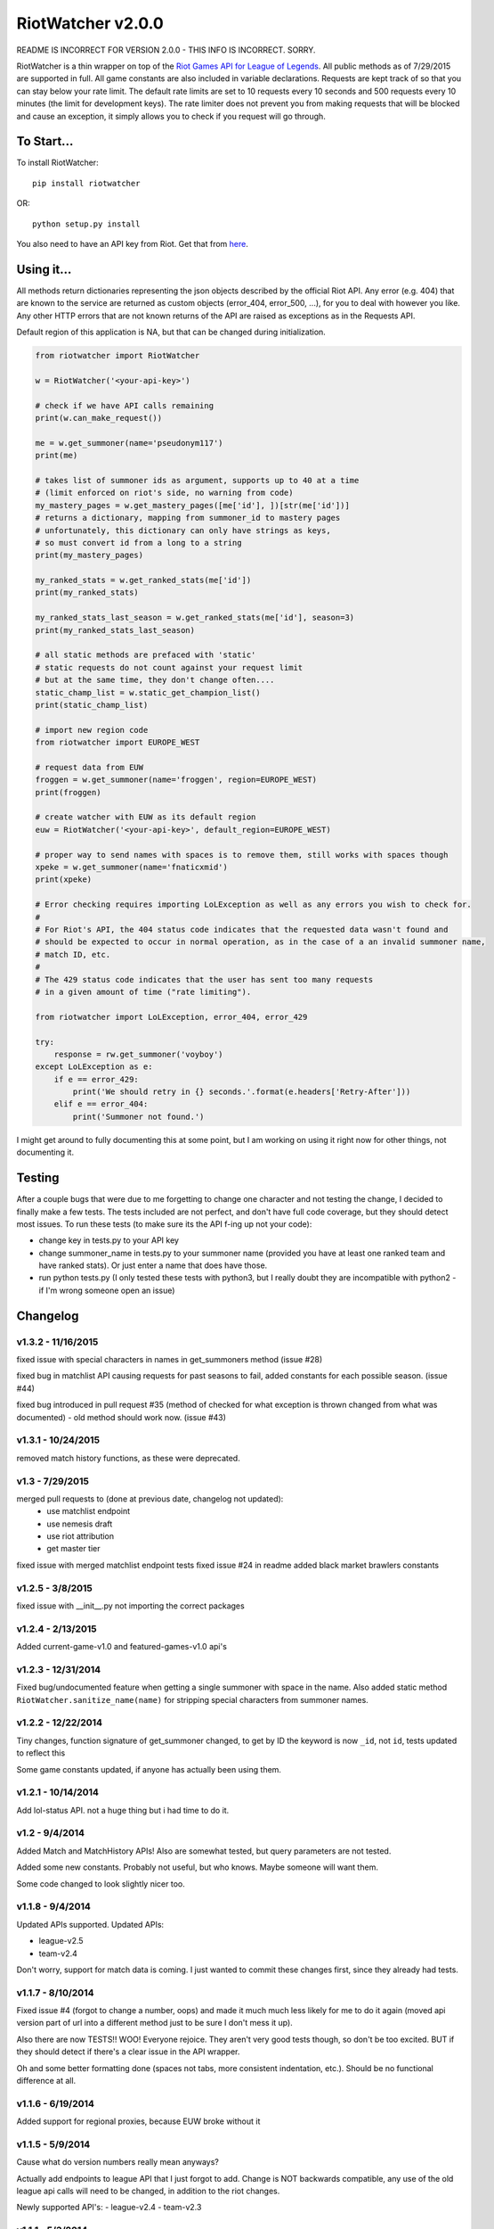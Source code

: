 RiotWatcher v2.0.0
==================

README IS INCORRECT FOR VERSION 2.0.0 - THIS INFO IS INCORRECT. SORRY.

RiotWatcher is a thin wrapper on top of the `Riot Games API for League
of Legends <https://developer.riotgames.com/>`__. All public methods as
of 7/29/2015 are supported in full. All game constants are also included
in variable declarations. Requests are kept track of so that you can
stay below your rate limit. The default rate limits are set to 10
requests every 10 seconds and 500 requests every 10 minutes (the limit
for development keys). The rate limiter does not prevent you from making
requests that will be blocked and cause an exception, it simply allows
you to check if you request will go through.

To Start...
-----------

To install RiotWatcher:

::

    pip install riotwatcher

OR:

::

    python setup.py install

You also need to have an API key from Riot. Get that from
`here <https://developer.riotgames.com/>`__.

Using it...
-----------

All methods return dictionaries representing the json objects described
by the official Riot API. Any error (e.g. 404) that are known to the
service are returned as custom objects (error\_404, error\_500, ...),
for you to deal with however you like. Any other HTTP errors that are
not known returns of the API are raised as exceptions as in the Requests
API.

Default region of this application is NA, but that can be changed during
initialization.

.. code:: python

    from riotwatcher import RiotWatcher

    w = RiotWatcher('<your-api-key>')

    # check if we have API calls remaining
    print(w.can_make_request())

    me = w.get_summoner(name='pseudonym117')
    print(me)

    # takes list of summoner ids as argument, supports up to 40 at a time
    # (limit enforced on riot's side, no warning from code)
    my_mastery_pages = w.get_mastery_pages([me['id'], ])[str(me['id'])]
    # returns a dictionary, mapping from summoner_id to mastery pages
    # unfortunately, this dictionary can only have strings as keys,
    # so must convert id from a long to a string
    print(my_mastery_pages)

    my_ranked_stats = w.get_ranked_stats(me['id'])
    print(my_ranked_stats)

    my_ranked_stats_last_season = w.get_ranked_stats(me['id'], season=3)
    print(my_ranked_stats_last_season)

    # all static methods are prefaced with 'static'
    # static requests do not count against your request limit
    # but at the same time, they don't change often....
    static_champ_list = w.static_get_champion_list()
    print(static_champ_list)

    # import new region code
    from riotwatcher import EUROPE_WEST

    # request data from EUW
    froggen = w.get_summoner(name='froggen', region=EUROPE_WEST)
    print(froggen)

    # create watcher with EUW as its default region
    euw = RiotWatcher('<your-api-key>', default_region=EUROPE_WEST)

    # proper way to send names with spaces is to remove them, still works with spaces though
    xpeke = w.get_summoner(name='fnaticxmid')
    print(xpeke)

    # Error checking requires importing LoLException as well as any errors you wish to check for.
    #
    # For Riot's API, the 404 status code indicates that the requested data wasn't found and
    # should be expected to occur in normal operation, as in the case of a an invalid summoner name,
    # match ID, etc.
    #
    # The 429 status code indicates that the user has sent too many requests
    # in a given amount of time ("rate limiting").

    from riotwatcher import LoLException, error_404, error_429

    try:
        response = rw.get_summoner('voyboy')
    except LoLException as e:
        if e == error_429:
            print('We should retry in {} seconds.'.format(e.headers['Retry-After']))
        elif e == error_404:
            print('Summoner not found.')

I might get around to fully documenting this at some point, but I am
working on using it right now for other things, not documenting it.

Testing
-------

After a couple bugs that were due to me forgetting to change one
character and not testing the change, I decided to finally make a few
tests. The tests included are not perfect, and don't have full code
coverage, but they should detect most issues. To run these tests (to
make sure its the API f-ing up not your code):

-  change key in tests.py to your API key
-  change summoner\_name in tests.py to your summoner name (provided you
   have at least one ranked team and have ranked stats). Or just enter a
   name that does have those.
-  run python tests.py (I only tested these tests with python3, but I
   really doubt they are incompatible with python2 - if I'm wrong
   someone open an issue)

Changelog
---------

v1.3.2 - 11/16/2015
~~~~~~~~~~~~~~~~~~~

fixed issue with special characters in names in get_summoners method (issue #28)

fixed bug in matchlist API causing requests for past seasons to fail,
added constants for each possible season. (issue #44)

fixed bug introduced in pull request #35
(method of checked for what exception is thrown changed from what was documented) - old method should work now. (issue #43)

v1.3.1 - 10/24/2015
~~~~~~~~~~~~~~~~~~~

removed match history functions, as these were deprecated.

v1.3 - 7/29/2015
~~~~~~~~~~~~~~~~

merged pull requests to (done at previous date, changelog not updated):
 - use matchlist endpoint
 - use nemesis draft
 - use riot attribution
 - get master tier

fixed issue with merged matchlist endpoint tests
fixed issue #24 in readme
added black market brawlers constants

v1.2.5 - 3/8/2015
~~~~~~~~~~~~~~~~~

fixed issue with __init__.py not importing the correct packages

v1.2.4 - 2/13/2015
~~~~~~~~~~~~~~~~~~

Added current-game-v1.0 and featured-games-v1.0 api's

v1.2.3 - 12/31/2014
~~~~~~~~~~~~~~~~~~~

Fixed bug/undocumented feature when getting a single summoner with space
in the name. Also added static method
``RiotWatcher.sanitize_name(name)`` for stripping special characters
from summoner names.

v1.2.2 - 12/22/2014
~~~~~~~~~~~~~~~~~~~

Tiny changes, function signature of get\_summoner changed, to get by ID
the keyword is now ``_id``, not ``id``, tests updated to reflect this

Some game constants updated, if anyone has actually been using them.

v1.2.1 - 10/14/2014
~~~~~~~~~~~~~~~~~~~

Add lol-status API. not a huge thing but i had time to do it.

v1.2 - 9/4/2014
~~~~~~~~~~~~~~~

Added Match and MatchHistory APIs! Also are somewhat tested, but query
parameters are not tested.

Added some new constants. Probably not useful, but who knows. Maybe
someone will want them.

Some code changed to look slightly nicer too.

v1.1.8 - 9/4/2014
~~~~~~~~~~~~~~~~~

Updated APIs supported. Updated APIs:

-  league-v2.5
-  team-v2.4

Don't worry, support for match data is coming. I just wanted to commit
these changes first, since they already had tests.

v1.1.7 - 8/10/2014
~~~~~~~~~~~~~~~~~~

Fixed issue #4 (forgot to change a number, oops) and made it much much
less likely for me to do it again (moved api version part of url into a
different method just to be sure I don't mess it up).

Also there are now TESTS!! WOO! Everyone rejoice. They aren't very good
tests though, so don't be too excited. BUT if they should detect if
there's a clear issue in the API wrapper.

Oh and some better formatting done (spaces not tabs, more consistent
indentation, etc.). Should be no functional difference at all.

v1.1.6 - 6/19/2014
~~~~~~~~~~~~~~~~~~

Added support for regional proxies, because EUW broke without it

v1.1.5 - 5/9/2014
~~~~~~~~~~~~~~~~~

Cause what do version numbers really mean anyways?

Actually add endpoints to league API that I just forgot to add. Change
is NOT backwards compatible, any use of the old league api calls will
need to be changed, in addition to the riot changes.

Newly supported API's: - league-v2.4 - team-v2.3

v1.1.1 - 5/3/2014
~~~~~~~~~~~~~~~~~

Fix issue with static calls, namely that they didn't do anything right
before. Now they work.

v1.1 - 4/29/2014
~~~~~~~~~~~~~~~~

Updated to latest API versions, now supported API's are:

-  champion-v1.2
-  game-v1.3
-  league-v2.3
-  lol-static-data-v1.2
-  stats-v1.3
-  summoner-v1.4
-  team-v2.2

Changes are NOT backwards compatible, you will need to update any code
that used an old API version. Check `Riots
documentation <https://developer.riotgames.com/change-history>`__ for
more information on what changes were made

v1.0.2 - 2/25/2014
~~~~~~~~~~~~~~~~~~

Added Riots new methods to get teams by id. In methods
'get\_teams(team\_ids, region)' and 'get\_team(team\_id, region)'.

v1.0.1a
~~~~~~~

Alpha only, experimental rate limiting added

v1.0
~~~~

Initial release

Attribution
~~~~~~~~~~~

RiotWatcher isn't endorsed by Riot Games and doesn't reflect the views or opinions of Riot Games or anyone officially
involved in producing or managing *League of Legends*. *League of Legends* and Riot Games are trademarks or registered
trademarks of Riot Games, Inc. *League of Legends* (c) Riot Games, Inc.
